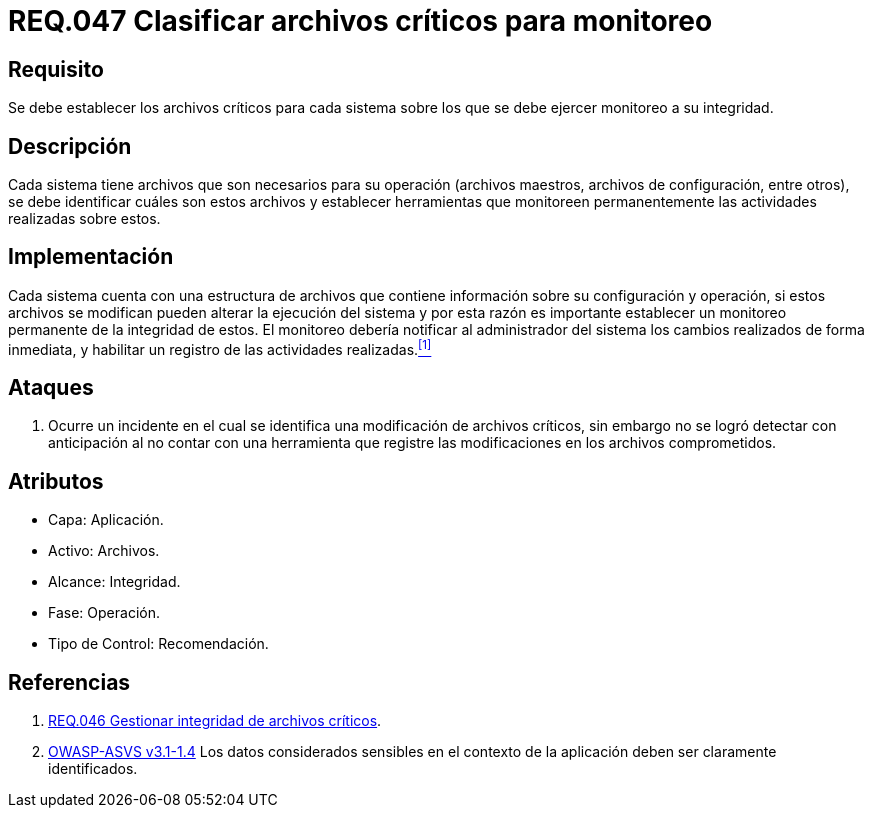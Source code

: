 :slug: rules/047/
:category: rules
:description: En el presente documento se detallan los requerimientos de seguridad relacionados a la gestión de archivos dentro de la organización. Por lo tanto, en este requerimiento se recomienda que el sistema realice monitoreo a todos aquellos archivos considerados críticos dentro de la organización.
:keywords: Sistema, Archivos, Monitoreo, Integridad, Seguridad, Requerimiento.
:rules: yes

= REQ.047 Clasificar archivos críticos para monitoreo

== Requisito

Se debe establecer los archivos críticos para cada sistema
sobre los que se debe ejercer monitoreo a su integridad.

== Descripción

Cada sistema tiene archivos
que son necesarios para su operación
(archivos maestros, archivos de configuración, entre otros),
se debe identificar cuáles son estos archivos
y establecer herramientas que monitoreen
permanentemente las actividades realizadas sobre estos.

== Implementación

Cada sistema cuenta con una estructura de archivos
que contiene información sobre su configuración y operación,
si estos archivos se modifican
pueden alterar la ejecución del sistema
y por esta razón
es importante establecer un monitoreo permanente de la integridad de estos.
El monitoreo debería notificar al administrador del sistema
los cambios realizados de forma inmediata,
y habilitar un registro de las actividades realizadas.<<r1,^[1]^>>

== Ataques

. Ocurre un incidente en el cual
se identifica una modificación de archivos críticos,
sin embargo no se logró detectar con anticipación
al no contar con una herramienta
que registre las modificaciones en los archivos comprometidos.

== Atributos

* Capa: Aplicación.
* Activo: Archivos.
* Alcance: Integridad.
* Fase: Operación.
* Tipo de Control: Recomendación.

== Referencias

. [[r1]] link:../046/[REQ.046 Gestionar integridad de archivos críticos].

. [[r2]] link:https://www.owasp.org/index.php/ASVS_V1_Architecture[+OWASP-ASVS v3.1-1.4+]
Los datos considerados sensibles en el contexto de la aplicación
deben ser claramente identificados.
